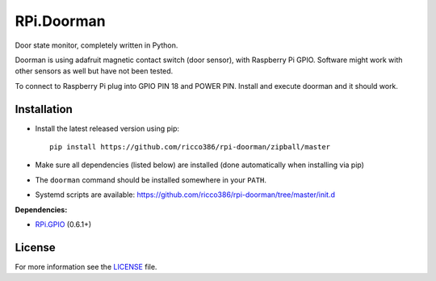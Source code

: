 RPi.Doorman
###########

Door state monitor, completely written in Python.

Doorman is using adafruit magnetic contact switch (door sensor), with Raspberry Pi GPIO. Software might work with other sensors as well but have not been tested.

To connect to Raspberry Pi plug into GPIO PIN 18 and POWER PIN. Install and execute doorman and it should work.


Installation
------------

- Install the latest released version using pip::

      pip install https://github.com/ricco386/rpi-doorman/zipball/master

- Make sure all dependencies (listed below) are installed (done automatically when installing via pip)
- The ``doorman`` command should be installed somewhere in your ``PATH``.
- Systemd scripts are available: https://github.com/ricco386/rpi-doorman/tree/master/init.d

**Dependencies:**

- `RPi.GPIO <https://pypi.python.org/pypi/RPi.GPIO>`_ (0.6.1+)

License
-------

For more information see the `LICENSE <https://github.com/ricco386/rpi-doorman/blob/master/LICENSE>`_ file.
